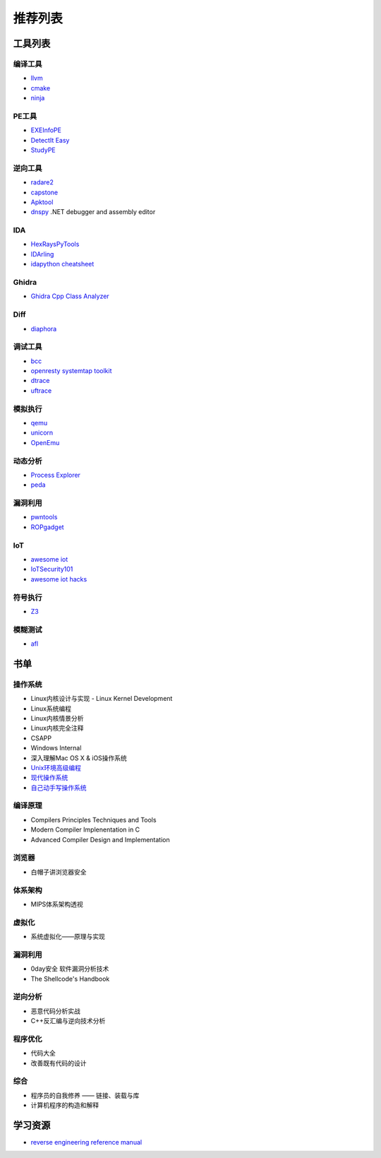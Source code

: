 推荐列表
========================================

工具列表
----------------------------------------

编译工具
~~~~~~~~~~~~~~~~~~~~~~~~~~~~~~~~~~~~~~~~
- `llvm <https://github.com/llvm-mirror/llvm>`_
- `cmake <https://github.com/Kitware/CMake>`_
- `ninja <https://github.com/ninja-build/ninja>`_

PE工具
~~~~~~~~~~~~~~~~~~~~~~~~~~~~~~~~~~~~~~~~
- `EXEInfoPE <http://www.exeinfo.xn.pl/>`_
- `DetectIt Easy <http://ntinfo.biz/index.html>`_
- `StudyPE <https://bbs.pediy.com/thread-246459-1.htm>`_

逆向工具
~~~~~~~~~~~~~~~~~~~~~~~~~~~~~~~~~~~~~~~~
- `radare2 <https://github.com/radare/radare2>`_
- `capstone <https://github.com/aquynh/capstone>`_
- `Apktool <https://github.com/iBotPeaches/Apktool>`_
- `dnspy <https://github.com/0xd4d/dnspy>`_ .NET debugger and assembly editor

IDA
~~~~~~~~~~~~~~~~~~~~~~~~~~~~~~~~~~~~~~~~
- `HexRaysPyTools <https://github.com/igogo-x86/HexRaysPyTools>`_
- `IDArling <https://github.com/IDArlingTeam/IDArling>`_
- `idapython cheatsheet <https://github.com/inforion/idapython-cheatsheet>`_

Ghidra
~~~~~~~~~~~~~~~~~~~~~~~~~~~~~~~~~~~~~~~~
- `Ghidra Cpp Class Analyzer <https://github.com/astrelsky/Ghidra-Cpp-Class-Analyzer>`_

Diff
~~~~~~~~~~~~~~~~~~~~~~~~~~~~~~~~~~~~~~~~
- `diaphora <https://github.com/joxeankoret/diaphora>`_

调试工具
~~~~~~~~~~~~~~~~~~~~~~~~~~~~~~~~~~~~~~~~
- `bcc <https://github.com/iovisor/bcc>`_
- `openresty systemtap toolkit <https://github.com/openresty/openresty-systemtap-toolkit>`_
- `dtrace <https://github.com/dtrace4linux/linux>`_
- `uftrace <https://github.com/namhyung/uftrace>`_

模拟执行
~~~~~~~~~~~~~~~~~~~~~~~~~~~~~~~~~~~~~~~~
- `qemu <https://github.com/qemu/>`_
- `unicorn <https://github.com/unicorn-engine/unicorn>`_
- `OpenEmu <https://github.com/OpenEmu/OpenEmu>`_

动态分析
~~~~~~~~~~~~~~~~~~~~~~~~~~~~~~~~~~~~~~~~
- `Process Explorer <https://docs.microsoft.com/en-us/sysinternals/downloads/process-explorer>`_
- `peda <https://github.com/longld/peda>`_

漏洞利用
~~~~~~~~~~~~~~~~~~~~~~~~~~~~~~~~~~~~~~~~
- `pwntools <https://github.com/Gallopsled/pwntools>`_
- `ROPgadget <https://github.com/JonathanSalwan/ROPgadget>`_

IoT
~~~~~~~~~~~~~~~~~~~~~~~~~~~~~~~~~~~~~~~~
- `awesome iot <https://github.com/phodal/awesome-iot>`_
- `IoTSecurity101 <https://github.com/V33RU/IoTSecurity101>`_
- `awesome iot hacks <https://github.com/nebgnahz/awesome-iot-hacks>`_

符号执行
~~~~~~~~~~~~~~~~~~~~~~~~~~~~~~~~~~~~~~~~
- `Z3 <https://github.com/Z3Prover/z3>`_

模糊测试
~~~~~~~~~~~~~~~~~~~~~~~~~~~~~~~~~~~~~~~~
- `afl <https://github.com/mirrorer/afl>`_

书单
----------------------------------------

操作系统
~~~~~~~~~~~~~~~~~~~~~~~~~~~~~~~~~~~~~~~~
- Linux内核设计与实现 - Linux Kernel Development
- Linux系统编程
- Linux内核情景分析
- Linux内核完全注释
- CSAPP
- Windows Internal
- 深入理解Mac OS X & iOS操作系统
- `Unix环境高级编程 <https://book.douban.com/subject/25900403/>`_
- `现代操作系统 <https://book.douban.com/subject/1390650/>`_
- `自己动手写操作系统 <https://book.douban.com/subject/1422377/>`_

编译原理
~~~~~~~~~~~~~~~~~~~~~~~~~~~~~~~~~~~~~~~~
- Compilers Principles Techniques and Tools
- Modern Compiler Implenentation in C
- Advanced Compiler Design and Implementation

浏览器
~~~~~~~~~~~~~~~~~~~~~~~~~~~~~~~~~~~~~~~~
- 白帽子讲浏览器安全

体系架构
~~~~~~~~~~~~~~~~~~~~~~~~~~~~~~~~~~~~~~~~
- MIPS体系架构透视

虚拟化
~~~~~~~~~~~~~~~~~~~~~~~~~~~~~~~~~~~~~~~~
- 系统虚拟化——原理与实现

漏洞利用
~~~~~~~~~~~~~~~~~~~~~~~~~~~~~~~~~~~~~~~~
- 0day安全 软件漏洞分析技术
- The Shellcode's Handbook

逆向分析
~~~~~~~~~~~~~~~~~~~~~~~~~~~~~~~~~~~~~~~~
- 恶意代码分析实战
- C++反汇编与逆向技术分析

程序优化
~~~~~~~~~~~~~~~~~~~~~~~~~~~~~~~~~~~~~~~~
- 代码大全
- 改善既有代码的设计

综合
~~~~~~~~~~~~~~~~~~~~~~~~~~~~~~~~~~~~~~~~
- 程序员的自我修养 —— 链接、装载与库
- 计算机程序的构造和解释

学习资源
----------------------------------------
- `reverse engineering reference manual <https://github.com/yellowbyte/reverse-engineering-reference-manual>`_
